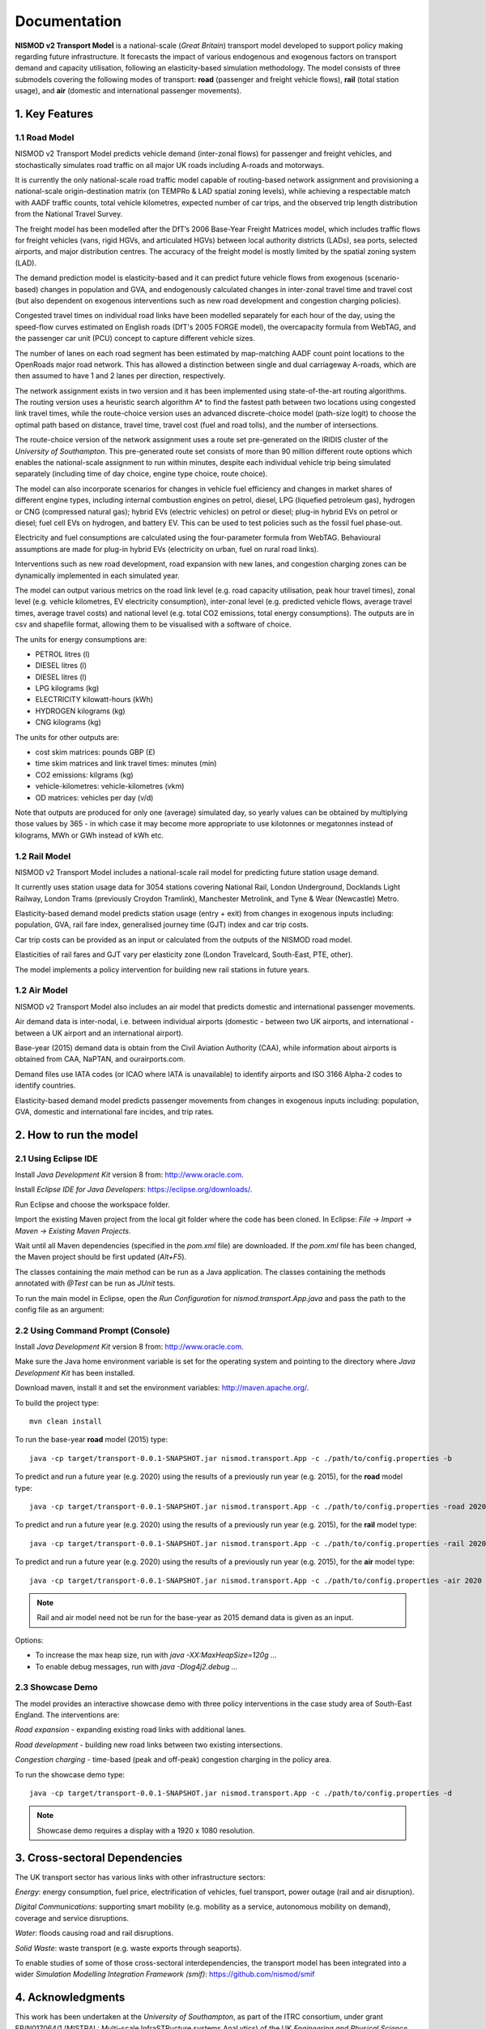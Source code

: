 =============
Documentation
=============

**NISMOD v2 Transport Model** is a national-scale (*Great Britain*) transport
model developed to support policy making regarding future infrastructure. It
forecasts the impact of various endogenous and exogenous factors on transport
demand and capacity utilisation, following an elasticity-based simulation
methodology. The model consists of three submodels covering the following modes
of transport: **road** (passenger and freight vehicle flows), **rail** (total
station usage), and **air** (domestic and international passenger movements).

1. Key Features
===============

1.1 Road Model
--------------

NISMOD v2 Transport Model predicts vehicle demand (inter-zonal flows) for
passenger and freight vehicles, and stochastically simulates road traffic on
all major UK roads including A-roads and motorways.

It is currently the only national-scale road traffic model capable of
routing-based network assignment and provisioning a national-scale
origin-destination matrix (on TEMPRo & LAD spatial zoning levels), while
achieving a respectable match with AADF traffic counts, total vehicle
kilometres, expected number of car trips, and the observed trip length
distribution from the National Travel Survey.

The freight model has been modelled after the DfT’s 2006 Base-Year Freight
Matrices model, which includes traffic flows for freight vehicles (vans, rigid
HGVs, and articulated HGVs) between local authority districts (LADs), sea
ports, selected airports, and major distribution centres. The accuracy of the
freight model is mostly limited by the spatial zoning system (LAD).

The demand prediction model is elasticity-based and it can predict future
vehicle flows from exogenous (scenario-based) changes in population and GVA,
and endogenously calculated changes in inter-zonal travel time and travel cost
(but also dependent on exogenous interventions such as new road development and
congestion charging policies).

Congested travel times on individual road links have been modelled separately
for each hour of the day, using the speed-flow curves estimated on English
roads (DfT's 2005 FORGE model), the overcapacity formula from WebTAG, and the
passenger car unit (PCU) concept to capture different vehicle sizes.

The number of lanes on each road segment has been estimated by map-matching
AADF count point locations to the OpenRoads major road network. This has
allowed a distinction between single and dual carriageway A-roads, which are
then assumed to have 1 and 2 lanes per direction, respectively.

The network assignment exists in two version and it has been implemented using
state-of-the-art routing algorithms. The routing version uses a heuristic
search algorithm A* to find the fastest path between two locations using
congested link travel times, while the route-choice version uses an advanced
discrete-choice model (path-size logit) to choose the optimal path based on
distance, travel time, travel cost (fuel and road tolls), and the number of
intersections.

The route-choice version of the network assignment uses a route set
pre-generated on the IRIDIS cluster of the *University of Southampton*. This
pre-generated route set consists of more than 90 million different route
options which enables the national-scale assignment to run within minutes,
despite each individual vehicle trip being simulated separately (including time
of day choice, engine type choice, route choice).

The model can also incorporate scenarios for changes in vehicle fuel efficiency
and changes in market shares of different engine types, including internal
combustion engines on petrol, diesel, LPG (liquefied petroleum gas), hydrogen
or CNG (compressed natural gas); hybrid EVs (electric vehicles) on petrol or
diesel; plug-in hybrid EVs on petrol or diesel; fuel cell EVs on hydrogen, and
battery EV. This can be used to test policies such as the fossil fuel
phase-out.

Electricity and fuel consumptions are calculated using the four-parameter
formula from WebTAG. Behavioural assumptions are made for plug-in hybrid EVs
(electricity on urban, fuel on rural road links).

Interventions such as new road development, road expansion with new lanes, and
congestion charging zones can be dynamically implemented in each simulated
year.

The model can output various metrics on the road link level (e.g. road capacity
utilisation, peak hour travel times), zonal level (e.g. vehicle kilometres, EV
electricity consumption), inter-zonal level (e.g. predicted vehicle flows,
average travel times, average travel costs) and national level (e.g. total CO2
emissions, total energy consumptions). The outputs are in csv and shapefile
format, allowing them to be visualised with a software of choice.

The units for energy consumptions are:

* PETROL litres (l)
* DIESEL litres (l)
* DIESEL litres (l)
* LPG kilograms (kg)
* ELECTRICITY kilowatt-hours (kWh)
* HYDROGEN kilograms (kg)
* CNG kilograms (kg)

The units for other outputs are:

* cost skim matrices: pounds GBP (£)
* time skim matrices and link travel times: minutes (min)
* CO2 emissions: kilgrams (kg)
* vehicle-kilometres: vehicle-kilometres (vkm)
* OD matrices: vehicles per day (v/d)

Note that outputs are produced for only one (average) simulated day, so yearly
values can be obtained by multiplying those values by 365 - in which case it
may become more appropriate to use kilotonnes or megatonnes instead of
kilograms, MWh or GWh instead of kWh etc.


1.2 Rail Model
--------------

NISMOD v2 Transport Model includes a national-scale rail model for predicting
future station usage demand.

It currently uses station usage data for 3054 stations covering National Rail,
London Underground, Docklands Light Railway, London Trams (previously Croydon
Tramlink), Manchester Metrolink, and Tyne & Wear (Newcastle) Metro.

Elasticity-based demand model predicts station usage (entry + exit) from
changes in exogenous inputs including: population, GVA, rail fare index,
generalised journey time (GJT) index and car trip costs.

Car trip costs can be provided as an input or calculated from the outputs of
the NISMOD road model.

Elasticities of rail fares and GJT vary per elasticity zone (London Travelcard,
South-East, PTE, other).

The model implements a policy intervention for building new rail stations in
future years.


1.2 Air Model
--------------

NISMOD v2 Transport Model also includes an air model that predicts domestic and
international passenger movements.

Air demand data is inter-nodal, i.e. between individual airports (domestic -
between two UK airports, and international - between a UK airport and an
international airport).

Base-year (2015) demand data is obtain from the Civil Aviation Authority (CAA),
while information about airports is obtained from CAA, NaPTAN, and
ourairports.com.

Demand files use IATA codes (or ICAO where IATA is unavailable) to identify
airports and ISO 3166 Alpha-2 codes to identify countries.

Elasticity-based demand model predicts passenger movements from changes in
exogenous inputs including: population, GVA, domestic and international fare
incides, and trip rates.


2. How to run the model
=======================

2.1 Using Eclipse IDE
---------------------

Install *Java Development Kit* version 8 from: http://www.oracle.com.

Install *Eclipse IDE for Java Developers*: https://eclipse.org/downloads/.

Run Eclipse and choose the workspace folder.

Import the existing Maven project from the local git folder where the code has
been cloned. In Eclipse: *File -> Import -> Maven -> Existing Maven Projects*.

Wait until all Maven dependencies (specified in the *pom.xml* file) are
downloaded. If the *pom.xml* file has been changed, the Maven project should be
first updated (*Alt+F5*).

The classes containing the *main* method can be run as a Java application. The
classes containing the methods annotated with *@Test* can be run as *JUnit*
tests.

To run the main model in Eclipse, open the *Run Configuration* for
*nismod.transport.App.java* and pass the path to the config file as an
argument:

.. image:: ../images/configuration.jpg


2.2 Using Command Prompt (Console)
----------------------------------

Install *Java Development Kit* version 8 from: http://www.oracle.com.

Make sure the Java home environment variable is set for the operating system
and pointing to the directory where *Java Development Kit* has been installed.

Download maven, install it and set the environment variables:
http://maven.apache.org/.

To build the project type::

    mvn clean install

To run the base-year **road** model (2015) type::

    java -cp target/transport-0.0.1-SNAPSHOT.jar nismod.transport.App -c ./path/to/config.properties -b

To predict and run a future year (e.g. 2020) using the results of a previously
run year (e.g. 2015), for the **road** model type::

    java -cp target/transport-0.0.1-SNAPSHOT.jar nismod.transport.App -c ./path/to/config.properties -road 2020 2015

To predict and run a future year (e.g. 2020) using the results of a previously
run year (e.g. 2015), for the **rail** model type::

    java -cp target/transport-0.0.1-SNAPSHOT.jar nismod.transport.App -c ./path/to/config.properties -rail 2020 2015

To predict and run a future year (e.g. 2020) using the results of a previously
run year (e.g. 2015), for the **air** model type::

    java -cp target/transport-0.0.1-SNAPSHOT.jar nismod.transport.App -c ./path/to/config.properties -air 2020 2015

.. note:: Rail and air model need not be run for the base-year as 2015 demand data is given as an input.

Options:

* To increase the max heap size, run with `java -XX:MaxHeapSize=120g ...`
* To enable debug messages, run with `java -Dlog4j2.debug ...`


2.3 Showcase Demo
-----------------

The model provides an interactive showcase demo with three policy interventions in the case study area of South-East England. The interventions are:

*Road expansion* - expanding existing road links with additional lanes.

*Road development* - building new road links between two existing intersections.

*Congestion charging* - time-based (peak and off-peak) congestion charging in
the policy area.

To run the showcase demo type::

    java -cp target/transport-0.0.1-SNAPSHOT.jar nismod.transport.App -c ./path/to/config.properties -d

.. image:: ../images/LandingGUI.png

.. image:: ../images/RoadExpansion.png

.. image:: ../images/RoadDevelopment.png

.. image:: ../images/CongestionCharging.png

.. note:: Showcase demo requires a display with a 1920 x 1080 resolution.

3. Cross-sectoral Dependencies
==============================

The UK transport sector has various links with other infrastructure sectors:

*Energy*: energy consumption, fuel price, electrification of vehicles, fuel
transport, power outage (rail and air disruption).

*Digital Communications*: supporting smart mobility (e.g. mobility as a
service, autonomous mobility on demand), coverage and service disruptions.

*Water*: floods causing road and rail disruptions.

*Solid Waste*: waste transport (e.g. waste exports through seaports).

To enable studies of some of those cross-sectoral interdependencies, the
transport model has been integrated into a wider *Simulation Modelling
Integration Framework (smif)*: https://github.com/nismod/smif

.. image:: ../images/interdependencies.jpg

4. Acknowledgments
==================

This work has been undertaken at the *University of Southampton*, as part of
the ITRC consortium, under grant EP/N017064/1 (MISTRAL: Multi-scale
InfraSTRucture systems AnaLytics) of the UK *Engineering and Physical Science
Research Council* (EPSRC). https://www.itrc.org.uk/

The test resources contain a sample of data and shapefiles that come with the
following licencing and copyright statemens:

* *Open Government Licence*  http://www.nationalarchives.gov.uk/doc/open-government-licence/version/3/
* Contains *National Statistics* data © *Crown* copyright and database right 2012.
* Contains *Ordnance Survey* data © *Crown* copyright and database right 2012.

The authors acknowledge the use of the IRIDIS *High Performance Computing
Facility*, and associated support services at the *University of Southampton*,
in the completion of this work.

The implementation uses an open source library *GeoTools* for geospatial
processing. http://www.geotools.org/about.html